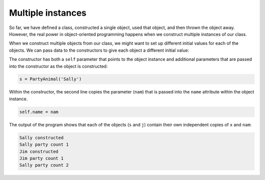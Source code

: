 Multiple instances
------------------

So far, we have defined a class, constructed a single object, used
that object, and then thrown the object away. However, the real power
in object-oriented programming happens when we construct multiple instances
of our class.

When we construct multiple objects from our class, we might want to set
up different initial values for each of the objects. We can
pass data to the constructors to give each object a different initial
value:

.. codelens:: partyanimal_multipleinstances
   :showoutput:

   class PartyAnimal:
      x = 0
      name = ''
      
      def __init__(self, nam):
         self.name = nam
         print(self.name,'constructed')

      def party(self) :
         self.x = self.x + 1
         print(self.name,'party count',self.x)

   s = PartyAnimal('Sally')
   j = PartyAnimal('Jim')

   s.party()
   j.party()
   s.party()

The constructor has both a ``self`` parameter that points to the object instance
and additional parameters that are passed into the constructor as the
object is constructed:

.. code-block::

   s = PartyAnimal('Sally')


Within the constructor, the second line copies the parameter (\ ``nam``\ ) that is
passed into the ``name`` attribute within the object instance.

.. code-block::

   self.name = nam


The output of the program shows that each of the objects (\ ``s`` and ``j``\ ) contain their own
independent copies of ``x`` and ``nam``\ :

.. code-block::

   Sally constructed
   Sally party count 1
   Jim constructed
   Jim party count 1
   Sally party count 2

.. fillintheblank:: multipleinstances 

  When using multiple instances, we can set different initial values for the instances by using a
  |blank|. 

  - :[Cc]onstructor: Yes, constructors can be used to initialize objects with initial values.
    :.*: Try again!